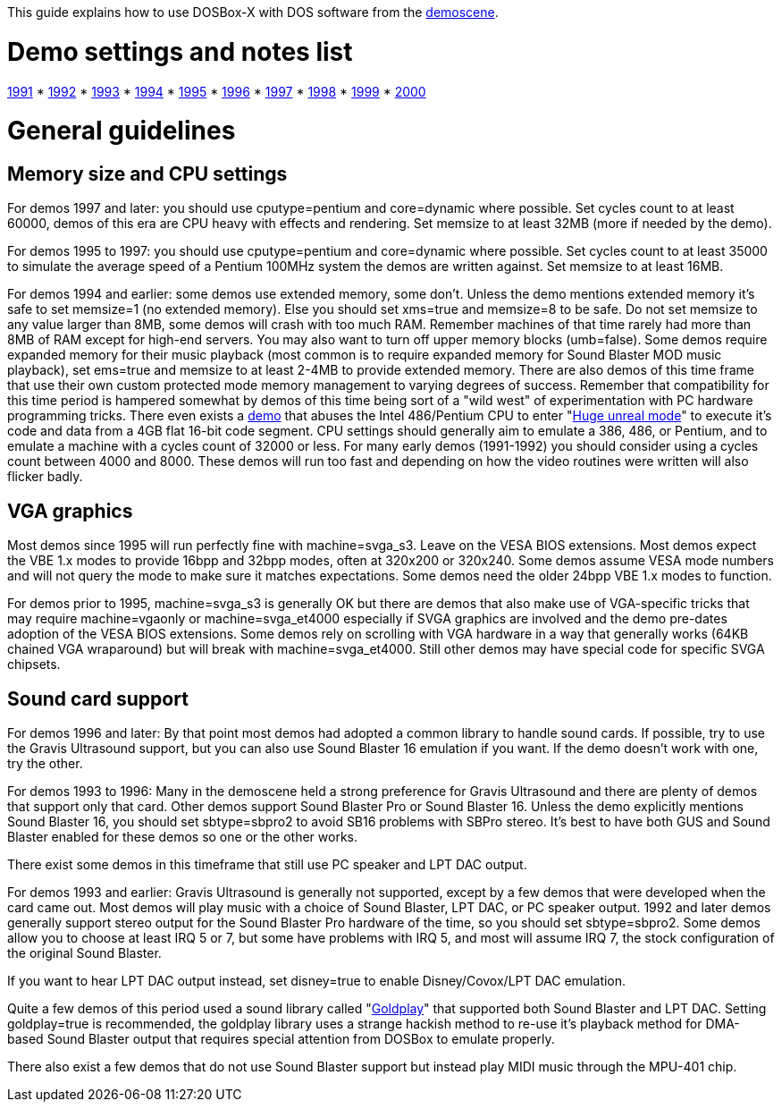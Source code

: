 This guide explains how to use DOSBox-X with DOS software from the link:http://en.wikipedia.org/wiki/Demoscene[demoscene].

# Demo settings and notes list

link:Guide%3AMS‐DOS%3Ademoscene%3A1991[1991] * link:Guide%3AMS‐DOS%3Ademoscene%3A1992[1992] * link:Guide%3AMS‐DOS%3Ademoscene%3A1993[1993] * link:Guide%3AMS‐DOS%3Ademoscene%3A1994[1994] * link:Guide%3AMS‐DOS%3Ademoscene%3A1995[1995] * link:Guide%3AMS‐DOS%3Ademoscene%3A1996[1996] * link:Guide%3AMS‐DOS%3Ademoscene%3A1997[1997] * link:Guide%3AMS‐DOS%3Ademoscene%3A1998[1998] * link:Guide%3AMS‐DOS%3Ademoscene%3A1999[1999] *
link:Guide%3AMS‐DOS%3Ademoscene%3A2000[2000] 

# General guidelines

## Memory size and CPU settings

For demos 1997 and later: you should use cputype=pentium and core=dynamic where possible. Set cycles count to at least 60000, demos of this era are CPU heavy with effects and rendering. Set memsize to at least 32MB (more if needed by the demo).

For demos 1995 to 1997: you should use cputype=pentium and core=dynamic where possible. Set cycles count to at least 35000 to simulate the average speed of a Pentium 100MHz system the demos are written against. Set memsize to at least 16MB.

For demos 1994 and earlier: some demos use extended memory, some don't. Unless the demo mentions extended memory it's safe to set memsize=1 (no extended memory). Else you should set xms=true and memsize=8 to be safe. Do not set memsize to any value larger than 8MB, some demos will crash with too much RAM. Remember machines of that time rarely had more than 8MB of RAM except for high-end servers. You may also want to turn off upper memory blocks (umb=false). Some demos require expanded memory for their music playback (most common is to require expanded memory for Sound Blaster MOD music playback), set ems=true and memsize to at least 2-4MB to provide extended memory. There are also demos of this time frame that use their own custom protected mode memory management to varying degrees of success. Remember that compatibility for this time period is hampered somewhat by demos of this time being sort of a "wild west" of experimentation with PC hardware programming tricks. There even exists a link:http://www.pouet.net/prod.php?which=1356[demo] that abuses the Intel 486/Pentium CPU to enter "link:http://en.wikipedia.org/wiki/Unreal_mode#Huge_versus_Big_real_mode[Huge unreal mode]" to execute it's code and data from a 4GB flat 16-bit code segment. CPU settings should generally aim to emulate a 386, 486, or Pentium, and to emulate a machine with a cycles count of 32000 or less. For many early demos (1991-1992) you should consider using a cycles count between 4000 and 8000. These demos will run too fast and depending on how the video routines were written will also flicker badly.

## VGA graphics

Most demos since 1995 will run perfectly fine with machine=svga_s3. Leave on the VESA BIOS extensions. Most demos expect the VBE 1.x modes to provide 16bpp and 32bpp modes, often at 320x200 or 320x240. Some demos assume VESA mode numbers and will not query the mode to make sure it matches expectations. Some demos need the older 24bpp VBE 1.x modes to function.

For demos prior to 1995, machine=svga_s3 is generally OK but there are demos that also make use of VGA-specific tricks that may require machine=vgaonly or machine=svga_et4000 especially if SVGA graphics are involved and the demo pre-dates adoption of the VESA BIOS extensions. Some demos rely on scrolling with VGA hardware in a way that generally works (64KB chained VGA wraparound) but will break with machine=svga_et4000. Still other demos may have special code for specific SVGA chipsets.

## Sound card support

For demos 1996 and later: By that point most demos had adopted a common library to handle sound cards. If possible, try to use the Gravis Ultrasound support, but you can also use Sound Blaster 16 emulation if you want. If the demo doesn't work with one, try the other.

For demos 1993 to 1996: Many in the demoscene held a strong preference for Gravis Ultrasound and there are plenty of demos that support only that card. Other demos support Sound Blaster Pro or Sound Blaster 16. Unless the demo explicitly mentions Sound Blaster 16, you should set sbtype=sbpro2 to avoid SB16 problems with SBPro stereo. It's best to have both GUS and Sound Blaster enabled for these demos so one or the other works.

There exist some demos in this timeframe that still use PC speaker and LPT DAC output.

For demos 1993 and earlier: Gravis Ultrasound is generally not supported, except by a few demos that were developed when the card came out. Most demos will play music with a choice of Sound Blaster, LPT DAC, or PC speaker output. 1992 and later demos generally support stereo output for the Sound Blaster Pro hardware of the time, so you should set sbtype=sbpro2. Some demos allow you to choose at least IRQ 5 or 7, but some have problems with IRQ 5, and most will assume IRQ 7, the stock configuration of the original Sound Blaster.

If you want to hear LPT DAC output instead, set disney=true to enable Disney/Covox/LPT DAC emulation.

Quite a few demos of this period used a sound library called "link:Libraries%3AGoldplay[Goldplay]" that supported both Sound Blaster and LPT DAC. Setting goldplay=true is recommended, the goldplay library uses a strange hackish method to re-use it's playback method for DMA-based Sound Blaster output that requires special attention from DOSBox to emulate properly.

There also exist a few demos that do not use Sound Blaster support but instead play MIDI music through the MPU-401 chip.
